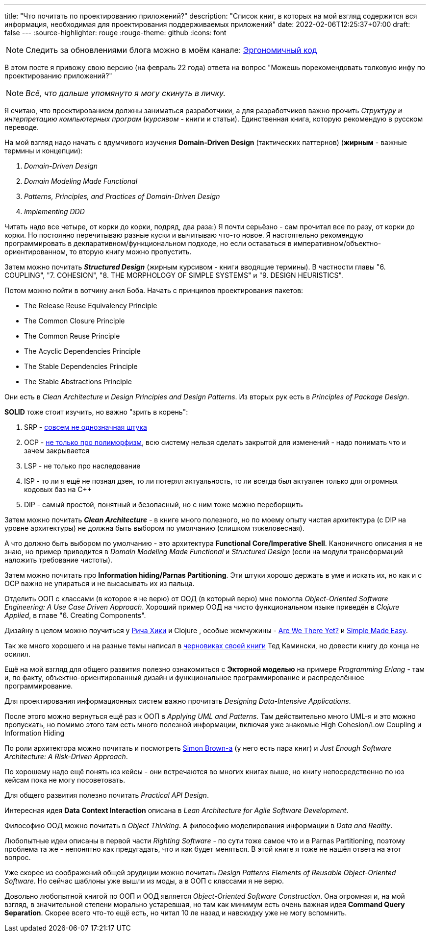 ---
title: "Что почитать по проектированию приложений?"
description: "Список книг, в которых на мой взгляд содержится вся информация, необходимая для проектирования поддерживаемых приложений"
date: 2022-02-06T12:25:37+07:00
draft: false
---
:source-highlighter: rouge
:rouge-theme: github
:icons: font

[NOTE]
--
Следить за обновлениями блога можно в моём канале: https://t.me/ergonomic_code[Эргономичный код]
--

В этом посте я привожу свою версию (на февраль 22 года) ответа на вопрос "Можешь порекомендовать толковую инфу по проектированию приложений?"

[NOTE]
__
Всё, что дальше упомянуто я могу скинуть в личку.
__

Я считаю, что проектированием должны заниматься разработчики, а для разработчиков важно прочить _Структуру и интерпретацию компьютерных програм_ (_курсивом_ - книги и статьи).
Единственная книга, которую рекомендую в русском переводе.

На мой взгляд надо начать с вдумчивого изучения *Domain-Driven Design* (тактических паттернов) (*жирным* - важные термины и концепции):

. _Domain-Driven Design_
. _Domain Modeling Made Functional_
. _Patterns, Principles, and Practices of Domain-Driven Design_
. _Implementing DDD_

Читать надо все четыре, от корки до корки, подряд, два раза:) Я почти серьёзно - сам прочитал все по разу, от корки до корки.
Но постоянно перечитываю разные куски и вычитываю что-то новое.
Я настоятельно рекомендую программировать в декларативном/функциональном подходе, но если оставаться в императивном/объектно-ориентированном, то вторую книгу можно пропустить.

Затем можно почитать _**Structured Design**_ (жирным курсивом - книги вводящие термины). В частности главы "6. COUPLING", "7. COHESION", "8. THE MORPHOLOGY OF SIMPLE SYSTEMS" и "9. DESIGN HEURISTICS".

Потом можно пойти в вотчину анкл Боба.
Начать с принципов проектирования пакетов:

* The Release Reuse Equivalency Principle
* The Common Closure Principle
* The Common Reuse Principle
* The Acyclic Dependencies Principle
* The Stable Dependencies Principle
* The Stable Abstractions Principle

Они есть в _Clean Architecture_ и _Design Principles and Design Patterns_.
Из вторых рук есть в _Principles of Package Design_.

*SOLID* тоже стоит изучить, но важно "зрить в корень":

. SRP - https://azhidkov.pro/posts/21/06/210626-srp-interpretations/[совсем не однозначная штука]
. OCP - https://azhidkov.pro/posts/21/04/srp-ocp-conflict/[не только про полиморфизм], всю систему нельзя сделать закрытой для изменений - надо понимать что и зачем закрывается
. LSP - не только про наследование
. ISP - то ли я ещё не познал дзен, то ли потерял актуальность, то ли всегда был актуален только для огромных кодовых баз на C++
. DIP - самый простой, понятный и безопасный, но с ним тоже можно переборщить

Затем можно почитать _**Clean Architecture**_ - в книге много полезного, но по моему опыту чистая архитектура (с DIP на уровне архитектуры) не должна быть выбором по умолчанию (слишком тяжеловесная).

А что должно быть выбором по умолчанию - это архитектура *Functional Core/Imperative Shell*.
Каноничного описания я не знаю, но пример приводится в _Domain Modeling Made Functional_ и _Structured Design_ (если на модули трансформаций наложить требование чистоты).

Затем можно почитать про *Information hiding/Parnas Partitioning*.
Эти штуки хорошо держать в уме и искать их, но как и с OCP важно не упираться и не высасывать их из пальца.

Отделить ООП с классами (в которое я не верю) от ООД (в который верю) мне помогла _Object-Oriented Software Engineering: A Use Case Driven Approach_.
Хороший пример ООД на чисто функциональном языке приведён в _Clojure Applied_, в главе "6. Creating Components".

Дизайну в целом можно поучиться у https://github.com/tallesl/Rich-Hickey-fanclub[Рича Хики] и Clojure , особые жемчужины - https://www.infoq.com/presentations/Are-We-There-Yet-Rich-Hickey/[Are We There Yet?] и https://www.infoq.com/presentations/Simple-Made-Easy/[Simple Made Easy].

Так же много хорошего и на разные темы написал в https://www.tedinski.com/book/[черновиках своей книги] Тед Камински, но довести книгу до конца не осилил.

Ещё на мой взгляд для общего развития полезно ознакомиться с *Экторной моделью* на примере _Programming Erlang_ - там и, по факту, объектно-ориентированный дизайн и функциональное программирование и распределённое программирование.

Для проектирования информационных систем важно прочитать _Designing Data-Intensive Applications_.

После этого можно вернуться ещё раз к ООП в _Applying UML and Patterns_.
Там действительно много UML-я и это можно пропускать, но помимо этого там есть много полезной информации, включая уже знакомые High Cohesion/Low Coupling и Information Hiding

По роли архитектора можно почитать и посмотреть https://simonbrown.je/[Simon Brown-а] (у него есть пара книг) и _Just Enough Software Architecture: A Risk-Driven Approach_.

По хорошему надо ещё понять юз кейсы - они встречаются во многих книгах выше, но книгу непосредственно по юз кейсам пока не могу посоветовать.

Для общего развития полезно почитать _Practical API Design_.

Интересная идея *Data Context Interaction* описана в _Lean Architecture for Agile Software Development_.

Философию ООД можно почитать в _Object Thinking_.
А философию моделирования информации в _Data and Reality_.

Любопытные идеи описаны в первой части _Righting Software_ - по сути тоже самое что и в Parnas Partitioning, поэтому проблема та же - непонятно как предугадать, что и как будет меняться.
В этой книге я тоже не нашёл ответа на этот вопрос.

Уже скорее из соображений общей эрудиции можно почитать _Design Patterns Elements of Reusable Object-Oriented Software_.
Но сейчас шаблоны уже вышли из моды, а в ООП с классами я не верю.

Довольно любопытной книгой по ООП и ООД является _Object-Oriented Software Construction_.
Она огромная и, на мой взгляд, в значительной степени морально устаревшая, но там как минимум есть очень важная идея *Command Query Separation*.
Скорее всего что-то ещё есть, но читал 10 ле назад и навскидку уже не могу вспомнить.
